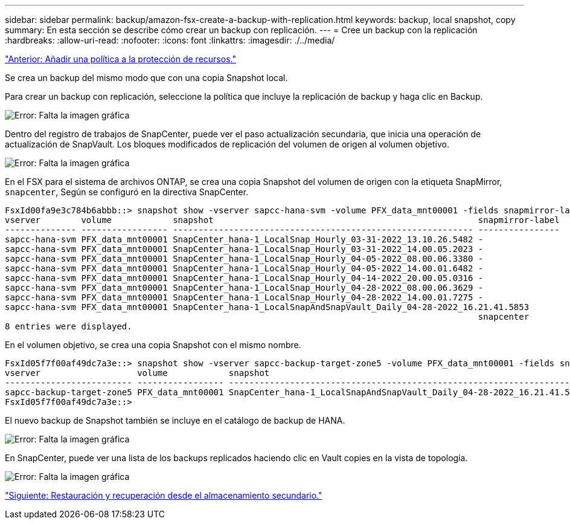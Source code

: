 ---
sidebar: sidebar 
permalink: backup/amazon-fsx-create-a-backup-with-replication.html 
keywords: backup, local snapshot, copy 
summary: En esta sección se describe cómo crear un backup con replicación. 
---
= Cree un backup con la replicación
:hardbreaks:
:allow-uri-read: 
:nofooter: 
:icons: font
:linkattrs: 
:imagesdir: ./../media/


link:amazon-fsx-add-a-policy-to-resource-protection.html["Anterior: Añadir una política a la protección de recursos."]

Se crea un backup del mismo modo que con una copia Snapshot local.

Para crear un backup con replicación, seleccione la política que incluye la replicación de backup y haga clic en Backup.

image:amazon-fsx-image88.png["Error: Falta la imagen gráfica"]

Dentro del registro de trabajos de SnapCenter, puede ver el paso actualización secundaria, que inicia una operación de actualización de SnapVault. Los bloques modificados de replicación del volumen de origen al volumen objetivo.

image:amazon-fsx-image89.png["Error: Falta la imagen gráfica"]

En el FSX para el sistema de archivos ONTAP, se crea una copia Snapshot del volumen de origen con la etiqueta SnapMirror, `snapcenter`, Según se configuró en la directiva SnapCenter.

....
FsxId00fa9e3c784b6abbb::> snapshot show -vserver sapcc-hana-svm -volume PFX_data_mnt00001 -fields snapmirror-label
vserver        volume            snapshot                                                    snapmirror-label
-------------- ----------------- ----------------------------------------------------------- ----------------
sapcc-hana-svm PFX_data_mnt00001 SnapCenter_hana-1_LocalSnap_Hourly_03-31-2022_13.10.26.5482 -
sapcc-hana-svm PFX_data_mnt00001 SnapCenter_hana-1_LocalSnap_Hourly_03-31-2022_14.00.05.2023 -
sapcc-hana-svm PFX_data_mnt00001 SnapCenter_hana-1_LocalSnap_Hourly_04-05-2022_08.00.06.3380 -
sapcc-hana-svm PFX_data_mnt00001 SnapCenter_hana-1_LocalSnap_Hourly_04-05-2022_14.00.01.6482 -
sapcc-hana-svm PFX_data_mnt00001 SnapCenter_hana-1_LocalSnap_Hourly_04-14-2022_20.00.05.0316 -
sapcc-hana-svm PFX_data_mnt00001 SnapCenter_hana-1_LocalSnap_Hourly_04-28-2022_08.00.06.3629 -
sapcc-hana-svm PFX_data_mnt00001 SnapCenter_hana-1_LocalSnap_Hourly_04-28-2022_14.00.01.7275 -
sapcc-hana-svm PFX_data_mnt00001 SnapCenter_hana-1_LocalSnapAndSnapVault_Daily_04-28-2022_16.21.41.5853
                                                                                             snapcenter
8 entries were displayed.
....
En el volumen objetivo, se crea una copia Snapshot con el mismo nombre.

....
FsxId05f7f00af49dc7a3e::> snapshot show -vserver sapcc-backup-target-zone5 -volume PFX_data_mnt00001 -fields snapmirror-label
vserver                   volume            snapshot                                                               snapmirror-label
------------------------- ----------------- ---------------------------------------------------------------------- ----------------
sapcc-backup-target-zone5 PFX_data_mnt00001 SnapCenter_hana-1_LocalSnapAndSnapVault_Daily_04-28-2022_16.21.41.5853 snapcenter
FsxId05f7f00af49dc7a3e::>
....
El nuevo backup de Snapshot también se incluye en el catálogo de backup de HANA.

image:amazon-fsx-image90.png["Error: Falta la imagen gráfica"]

En SnapCenter, puede ver una lista de los backups replicados haciendo clic en Vault copies en la vista de topología.

image:amazon-fsx-image91.png["Error: Falta la imagen gráfica"]

link:amazon-fsx-restore-and-recover-from-secondary-storage.html["Siguiente: Restauración y recuperación desde el almacenamiento secundario."]
